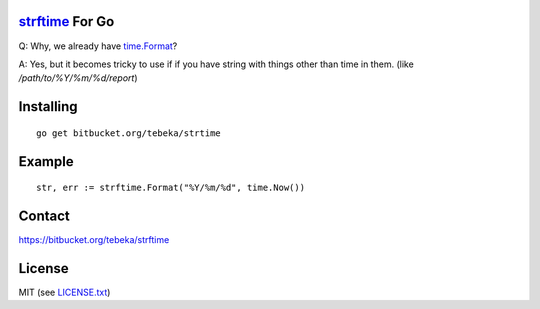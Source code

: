 `strftime`_ For Go
==================

Q: Why, we already have `time.Format`_?

A: Yes, but it becomes tricky to use if if you have string with things other
than time in them. (like `/path/to/%Y/%m/%d/report`)


.. _strftime:  http://docs.python.org/2/library/time.html#time.strftime
.. _`time.Format`: http://golang.org/pkg/time/#Time.Format


Installing
==========
::

    go get bitbucket.org/tebeka/strtime

Example
=======
::

    str, err := strftime.Format("%Y/%m/%d", time.Now())


Contact
=======
https://bitbucket.org/tebeka/strftime
    
License
=======
MIT (see `LICENSE.txt`_)

.. _`LICENSE.txt`: https://bitbucket.org/tebeka/strftime/src/tip/LICENSE.txt
